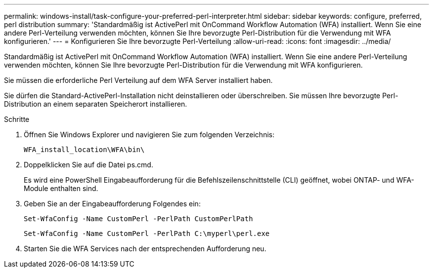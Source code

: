 ---
permalink: windows-install/task-configure-your-preferred-perl-interpreter.html 
sidebar: sidebar 
keywords: configure, preferred, perl distribution 
summary: 'Standardmäßig ist ActivePerl mit OnCommand Workflow Automation (WFA) installiert. Wenn Sie eine andere Perl-Verteilung verwenden möchten, können Sie Ihre bevorzugte Perl-Distribution für die Verwendung mit WFA konfigurieren.' 
---
= Konfigurieren Sie Ihre bevorzugte Perl-Verteilung
:allow-uri-read: 
:icons: font
:imagesdir: ../media/


[role="lead"]
Standardmäßig ist ActivePerl mit OnCommand Workflow Automation (WFA) installiert. Wenn Sie eine andere Perl-Verteilung verwenden möchten, können Sie Ihre bevorzugte Perl-Distribution für die Verwendung mit WFA konfigurieren.

Sie müssen die erforderliche Perl Verteilung auf dem WFA Server installiert haben.

Sie dürfen die Standard-ActivePerl-Installation nicht deinstallieren oder überschreiben. Sie müssen Ihre bevorzugte Perl-Distribution an einem separaten Speicherort installieren.

.Schritte
. Öffnen Sie Windows Explorer und navigieren Sie zum folgenden Verzeichnis:
+
`WFA_install_location\WFA\bin\`

. Doppelklicken Sie auf die Datei ps.cmd.
+
Es wird eine PowerShell Eingabeaufforderung für die Befehlszeilenschnittstelle (CLI) geöffnet, wobei ONTAP- und WFA-Module enthalten sind.

. Geben Sie an der Eingabeaufforderung Folgendes ein:
+
`Set-WfaConfig -Name CustomPerl -PerlPath CustomPerlPath`

+
`Set-WfaConfig -Name CustomPerl -PerlPath C:\myperl\perl.exe`

. Starten Sie die WFA Services nach der entsprechenden Aufforderung neu.

